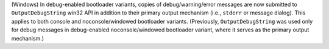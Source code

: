 (Windows) In debug-enabled bootloader variants, copies of debug/warning/error
messages are now submitted to ``OutputDebugString`` win32 API in addition
to their primary output mechanism (i.e., ``stderr`` or message dialog).
This applies to both console and noconsole/windowed bootloader variants.
(Previously, ``OutputDebugString`` was used only for debug messages in
debug-enabled noconsole/windowed bootloader variant, where it serves as
the primary output mechanism.)
